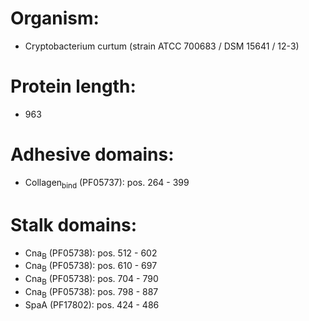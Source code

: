 * Organism:
- Cryptobacterium curtum (strain ATCC 700683 / DSM 15641 / 12-3)
* Protein length:
- 963
* Adhesive domains:
- Collagen_bind (PF05737): pos. 264 - 399
* Stalk domains:
- Cna_B (PF05738): pos. 512 - 602
- Cna_B (PF05738): pos. 610 - 697
- Cna_B (PF05738): pos. 704 - 790
- Cna_B (PF05738): pos. 798 - 887
- SpaA (PF17802): pos. 424 - 486


